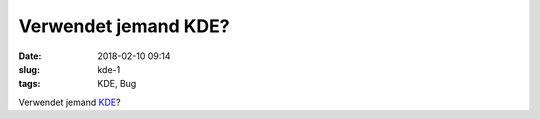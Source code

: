 Verwendet jemand KDE?
############################
:date: 2018-02-10 09:14
:slug: kde-1
:tags: KDE, Bug

Verwendet jemand `KDE <https://www.kde.org/info/security/advisory-20180208-2.txt>`_?
